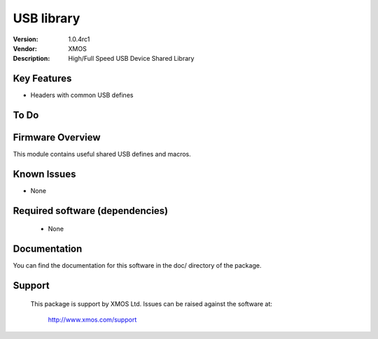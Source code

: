 USB library
...........

:Version: 1.0.4rc1
:Vendor: XMOS
:Description: High/Full Speed USB Device Shared Library


Key Features
============

* Headers with common USB defines

To Do
=====

Firmware Overview
=================

This module contains useful shared USB defines and macros.

Known Issues
============

* None

Required software (dependencies)
================================

  * None

Documentation
=============

You can find the documentation for this software in the doc/ directory of the package.

Support
=======

  This package is support by XMOS Ltd. Issues can be raised against the software
  at:

      http://www.xmos.com/support

